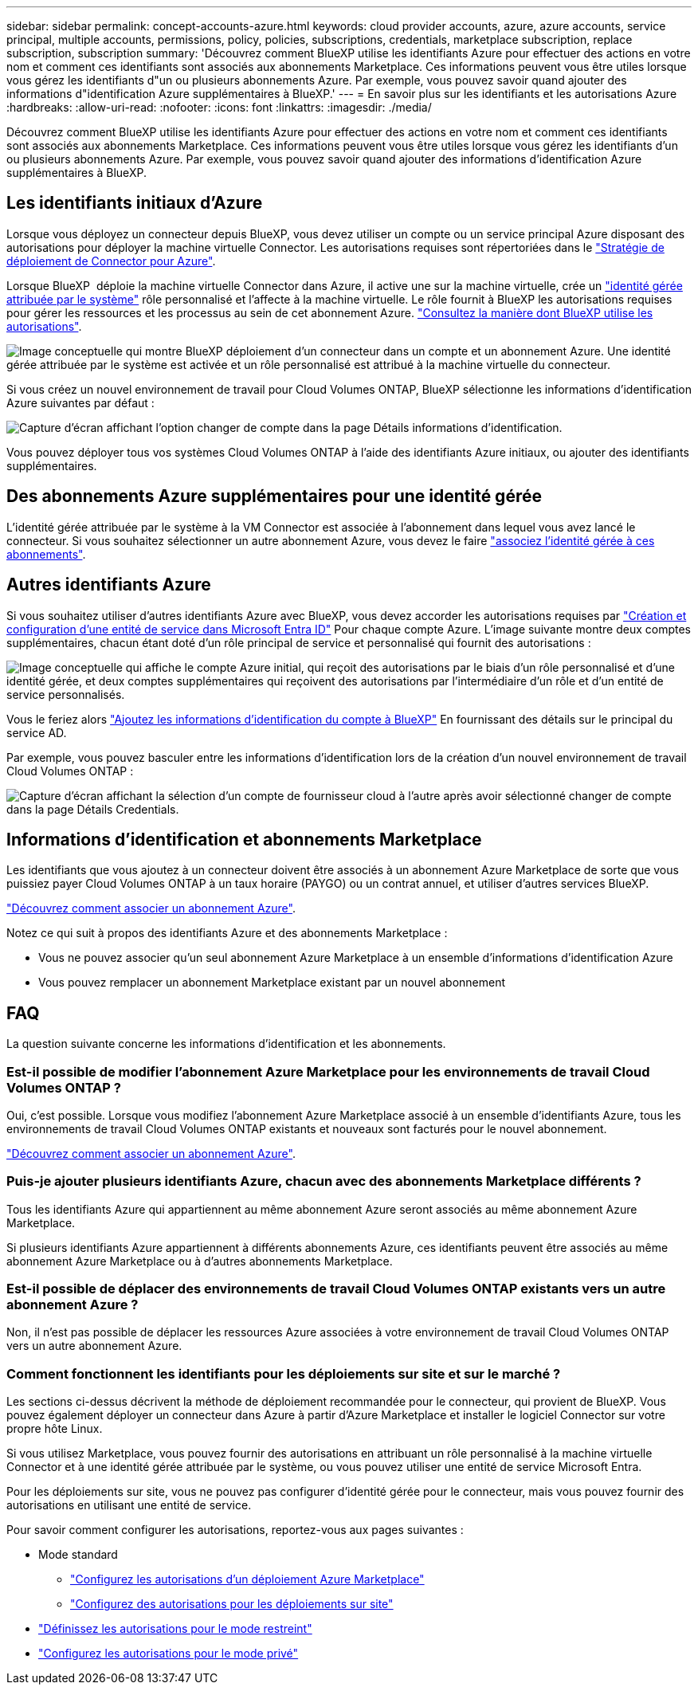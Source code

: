 ---
sidebar: sidebar 
permalink: concept-accounts-azure.html 
keywords: cloud provider accounts, azure, azure accounts, service principal, multiple accounts, permissions, policy, policies, subscriptions, credentials, marketplace subscription, replace subscription, subscription 
summary: 'Découvrez comment BlueXP utilise les identifiants Azure pour effectuer des actions en votre nom et comment ces identifiants sont associés aux abonnements Marketplace. Ces informations peuvent vous être utiles lorsque vous gérez les identifiants d"un ou plusieurs abonnements Azure. Par exemple, vous pouvez savoir quand ajouter des informations d"identification Azure supplémentaires à BlueXP.' 
---
= En savoir plus sur les identifiants et les autorisations Azure
:hardbreaks:
:allow-uri-read: 
:nofooter: 
:icons: font
:linkattrs: 
:imagesdir: ./media/


[role="lead"]
Découvrez comment BlueXP utilise les identifiants Azure pour effectuer des actions en votre nom et comment ces identifiants sont associés aux abonnements Marketplace. Ces informations peuvent vous être utiles lorsque vous gérez les identifiants d'un ou plusieurs abonnements Azure. Par exemple, vous pouvez savoir quand ajouter des informations d'identification Azure supplémentaires à BlueXP.



== Les identifiants initiaux d'Azure

Lorsque vous déployez un connecteur depuis BlueXP, vous devez utiliser un compte ou un service principal Azure disposant des autorisations pour déployer la machine virtuelle Connector. Les autorisations requises sont répertoriées dans le link:task-install-connector-azure-bluexp.html#connector-custom-role["Stratégie de déploiement de Connector pour Azure"].

Lorsque BlueXP  déploie la machine virtuelle Connector dans Azure, il active une sur la machine virtuelle, crée un https://docs.microsoft.com/en-us/azure/active-directory/managed-identities-azure-resources/overview["identité gérée attribuée par le système"^] rôle personnalisé et l'affecte à la machine virtuelle. Le rôle fournit à BlueXP les autorisations requises pour gérer les ressources et les processus au sein de cet abonnement Azure. link:reference-permissions-azure.html["Consultez la manière dont BlueXP utilise les autorisations"].

image:diagram_permissions_initial_azure.png["Image conceptuelle qui montre BlueXP déploiement d'un connecteur dans un compte et un abonnement Azure. Une identité gérée attribuée par le système est activée et un rôle personnalisé est attribué à la machine virtuelle du connecteur."]

Si vous créez un nouvel environnement de travail pour Cloud Volumes ONTAP, BlueXP sélectionne les informations d'identification Azure suivantes par défaut :

image:screenshot_accounts_select_azure.gif["Capture d'écran affichant l'option changer de compte dans la page Détails  informations d'identification."]

Vous pouvez déployer tous vos systèmes Cloud Volumes ONTAP à l'aide des identifiants Azure initiaux, ou ajouter des identifiants supplémentaires.



== Des abonnements Azure supplémentaires pour une identité gérée

L'identité gérée attribuée par le système à la VM Connector est associée à l'abonnement dans lequel vous avez lancé le connecteur. Si vous souhaitez sélectionner un autre abonnement Azure, vous devez le faire link:task-adding-azure-accounts.html#associate-additional-azure-subscriptions-with-a-managed-identity["associez l'identité gérée à ces abonnements"].



== Autres identifiants Azure

Si vous souhaitez utiliser d'autres identifiants Azure avec BlueXP, vous devez accorder les autorisations requises par link:task-adding-azure-accounts.html["Création et configuration d'une entité de service dans Microsoft Entra ID"] Pour chaque compte Azure. L'image suivante montre deux comptes supplémentaires, chacun étant doté d'un rôle principal de service et personnalisé qui fournit des autorisations :

image:diagram_permissions_multiple_azure.png["Image conceptuelle qui affiche le compte Azure initial, qui reçoit des autorisations par le biais d'un rôle personnalisé et d'une identité gérée, et deux comptes supplémentaires qui reçoivent des autorisations par l'intermédiaire d'un rôle et d'un entité de service personnalisés."]

Vous le feriez alors link:task-adding-azure-accounts.html#add-additional-azure-credentials-to-bluexp["Ajoutez les informations d'identification du compte à BlueXP"] En fournissant des détails sur le principal du service AD.

Par exemple, vous pouvez basculer entre les informations d'identification lors de la création d'un nouvel environnement de travail Cloud Volumes ONTAP :

image:screenshot_accounts_switch_azure.gif["Capture d'écran affichant la sélection d'un compte de fournisseur cloud à l'autre après avoir sélectionné changer de compte dans la page Détails  Credentials."]



== Informations d'identification et abonnements Marketplace

Les identifiants que vous ajoutez à un connecteur doivent être associés à un abonnement Azure Marketplace de sorte que vous puissiez payer Cloud Volumes ONTAP à un taux horaire (PAYGO) ou un contrat annuel, et utiliser d'autres services BlueXP.

link:task-adding-azure-accounts.html#subscribe["Découvrez comment associer un abonnement Azure"].

Notez ce qui suit à propos des identifiants Azure et des abonnements Marketplace :

* Vous ne pouvez associer qu'un seul abonnement Azure Marketplace à un ensemble d'informations d'identification Azure
* Vous pouvez remplacer un abonnement Marketplace existant par un nouvel abonnement




== FAQ

La question suivante concerne les informations d'identification et les abonnements.



=== Est-il possible de modifier l'abonnement Azure Marketplace pour les environnements de travail Cloud Volumes ONTAP ?

Oui, c'est possible. Lorsque vous modifiez l'abonnement Azure Marketplace associé à un ensemble d'identifiants Azure, tous les environnements de travail Cloud Volumes ONTAP existants et nouveaux sont facturés pour le nouvel abonnement.

link:task-adding-azure-accounts.html#subscribe["Découvrez comment associer un abonnement Azure"].



=== Puis-je ajouter plusieurs identifiants Azure, chacun avec des abonnements Marketplace différents ?

Tous les identifiants Azure qui appartiennent au même abonnement Azure seront associés au même abonnement Azure Marketplace.

Si plusieurs identifiants Azure appartiennent à différents abonnements Azure, ces identifiants peuvent être associés au même abonnement Azure Marketplace ou à d'autres abonnements Marketplace.



=== Est-il possible de déplacer des environnements de travail Cloud Volumes ONTAP existants vers un autre abonnement Azure ?

Non, il n'est pas possible de déplacer les ressources Azure associées à votre environnement de travail Cloud Volumes ONTAP vers un autre abonnement Azure.



=== Comment fonctionnent les identifiants pour les déploiements sur site et sur le marché ?

Les sections ci-dessus décrivent la méthode de déploiement recommandée pour le connecteur, qui provient de BlueXP. Vous pouvez également déployer un connecteur dans Azure à partir d'Azure Marketplace et installer le logiciel Connector sur votre propre hôte Linux.

Si vous utilisez Marketplace, vous pouvez fournir des autorisations en attribuant un rôle personnalisé à la machine virtuelle Connector et à une identité gérée attribuée par le système, ou vous pouvez utiliser une entité de service Microsoft Entra.

Pour les déploiements sur site, vous ne pouvez pas configurer d'identité gérée pour le connecteur, mais vous pouvez fournir des autorisations en utilisant une entité de service.

Pour savoir comment configurer les autorisations, reportez-vous aux pages suivantes :

* Mode standard
+
** link:task-install-connector-azure-marketplace.html#step-3-set-up-permissions["Configurez les autorisations d'un déploiement Azure Marketplace"]
** link:task-install-connector-on-prem.html#step-4-set-up-cloud-permissions["Configurez des autorisations pour les déploiements sur site"]


* link:task-prepare-restricted-mode.html#step-6-prepare-cloud-permissions["Définissez les autorisations pour le mode restreint"]
* link:task-prepare-private-mode.html#step-6-prepare-cloud-permissions["Configurez les autorisations pour le mode privé"]

